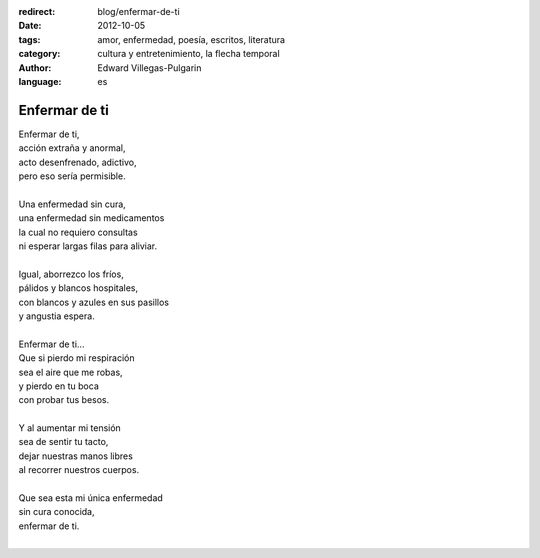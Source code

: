 :redirect: blog/enfermar-de-ti
:date: 2012-10-05
:tags: amor, enfermedad, poesía, escritos, literatura
:category: cultura y entretenimiento, la flecha temporal
:author: Edward Villegas-Pulgarin
:language: es

Enfermar de ti
==============

| Enfermar de ti,
| acción extraña y anormal,
| acto desenfrenado, adictivo,
| pero eso sería permisible.

|
| Una enfermedad sin cura,
| una enfermedad sin medicamentos
| la cual no requiero consultas
| ni esperar largas filas para aliviar.
|
| Igual, aborrezco los fríos,
| pálidos y blancos hospitales,
| con blancos y azules en sus pasillos
| y angustia espera.
|
| Enfermar de ti...
| Que si pierdo mi respiración
| sea el aire que me robas,
| y pierdo en tu boca
| con probar tus besos.
|
| Y al aumentar mi tensión
| sea de sentir tu tacto,
| dejar nuestras manos libres
| al recorrer nuestros cuerpos.
|
| Que sea esta mi única enfermedad
| sin cura conocida,
| enfermar de ti.
|

.. youtube:: gDbiYR6oTfU
   :align: center